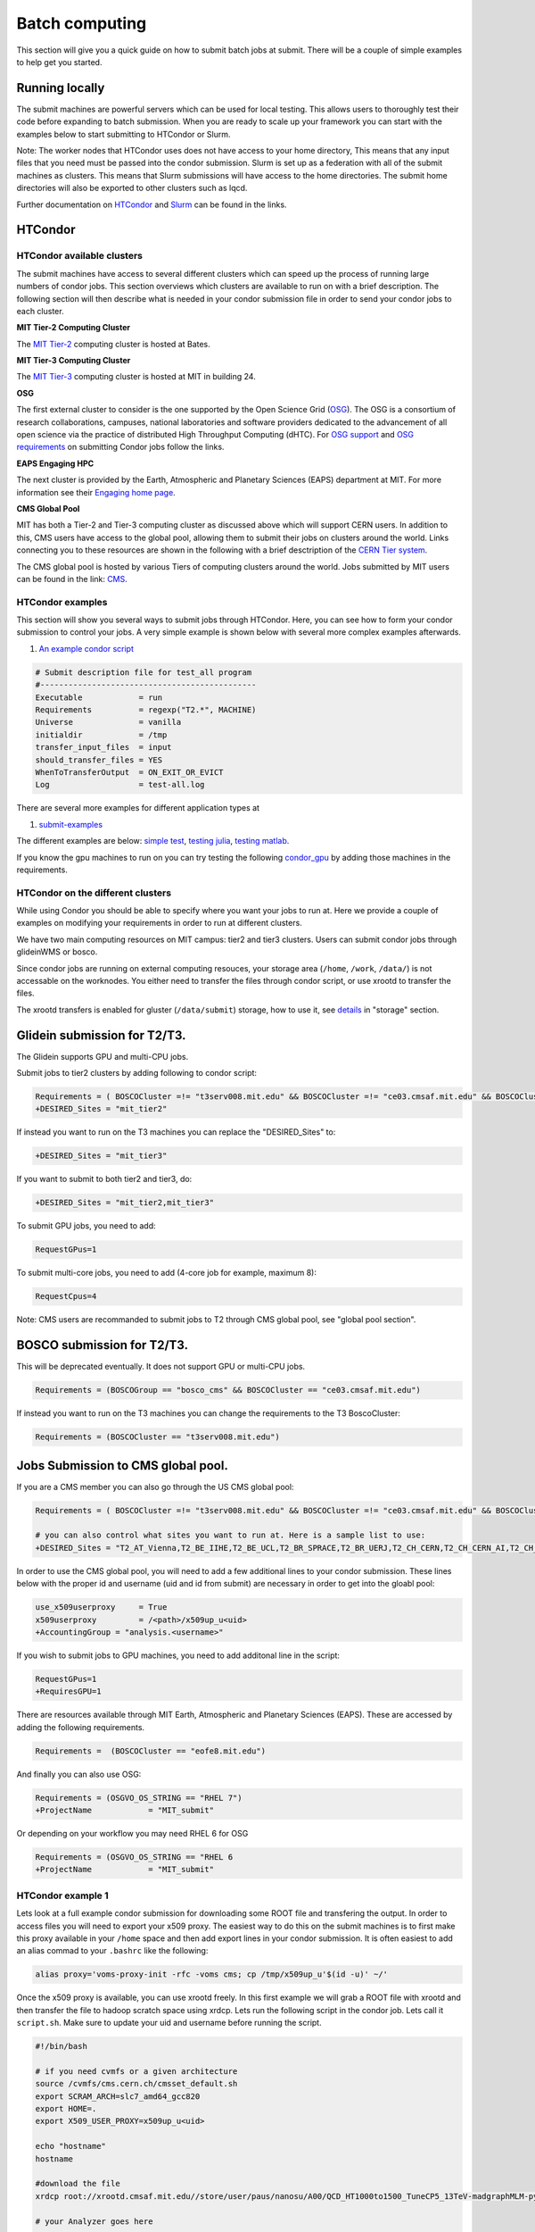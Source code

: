 .. raw:: html

    <style> .red {color:red} </style>

.. role:: red
    

Batch computing
---------------

This section will give you a quick guide on how to submit batch jobs at submit. There will be a couple of simple examples to help get you started.

Running locally
~~~~~~~~~~~~~~~

The submit machines are powerful servers which can be used for local testing. This allows users to thoroughly test their code before expanding to batch submission. When you are ready to scale up your framework you can start with the examples below to start submitting to HTCondor or Slurm.

Note: The worker nodes that HTCondor uses does not have access to your home directory, This means that any input files that you need must be passed into the condor submission. Slurm is set up as a federation with all of the submit machines as clusters. This means that Slurm submissions will have access to the home directories. The submit home directories will also be exported to other clusters such as lqcd. 

Further documentation on `HTCondor <https://research.cs.wisc.edu/htcondor/>`_ and `Slurm <https://slurm.schedmd.com/documentation.html>`_ can be found in the links.

HTCondor
~~~~~~~~

HTCondor available clusters
===========================

The submit machines have access to several different clusters which can speed up the process of running large numbers of condor jobs. This section overviews which clusters are available to run on with a brief description. The following section will then describe what is needed in your condor submission file in order to send your condor jobs to each cluster. 

**MIT Tier-2 Computing Cluster**

The `MIT Tier-2 <http://www.cmsaf.mit.edu/>`_ computing cluster is hosted at Bates. 

**MIT Tier-3 Computing Cluster**

The `MIT Tier-3 <http://t3serv001.mit.edu/>`_ computing cluster is hosted at MIT in building 24.
   
**OSG**

The first external cluster to consider is the one supported by the Open Science Grid (`OSG <https://opensciencegrid.org/>`_). The OSG is a consortium of research collaborations, campuses, national laboratories and software providers dedicated to the advancement of all open science via the practice of distributed High Throughput Computing (dHTC). For `OSG support <https://support.opensciencegrid.org/support/home>`_ and `OSG requirements <https://support.opensciencegrid.org/support/solutions/articles/5000633467-steer-your-jobs-with-htcondor-job-requirements#requirements>`_ on submitting Condor jobs follow the links.

**EAPS Engaging HPC**

The next cluster is provided by the Earth, Atmospheric and Planetary Sciences (EAPS) department at MIT. For more information see their `Engaging home page <https://eapsweb.mit.edu/>`_.

   
**CMS Global Pool**

MIT has both a Tier-2 and Tier-3 computing cluster as discussed above which will support CERN users. In addition to this, CMS users have access to the global pool, allowing them to submit their jobs on clusters around the world. Links connecting you to these resources are shown in the following with a brief desctription of the `CERN Tier system <https://home.cern/science/computing/grid-system-tiers#:~:text=The%20Worldwide%20LHC%20Computing%20Grid,Large%20Hadron%20Collider%20(LHC).>`_.

The CMS global pool is hosted by various Tiers of computing clusters around the world. Jobs submitted by MIT users can be found in the link: `CMS <https://cms-gwmsmon.cern.ch/institutionalview>`_.

HTCondor examples
=================

This section will show you several ways to submit jobs through HTCondor. Here, you can see how to form your condor submission to control your jobs. A very simple example is shown below with several more complex examples afterwards.

#. `An example condor script <https://github.com/mit-submit/submit-examples/blob/main/test-all/base_sub>`_

.. code-block:: sh

      # Submit description file for test_all program
      #----------------------------------------------
      Executable            = run
      Requirements          = regexp("T2.*", MACHINE)
      Universe              = vanilla
      initialdir            = /tmp
      transfer_input_files  = input
      should_transfer_files = YES
      WhenToTransferOutput  = ON_EXIT_OR_EVICT
      Log                   = test-all.log

There are several more examples for different application types at

#. `submit-examples <https://github.com/mit-submit/submit-examples>`_

The different examples are below: `simple test <https://github.com/mit-submit/submit-examples/tree/main/test-all>`_, `testing julia <https://github.com/mit-submit/submit-examples/tree/main/julia>`_, `testing matlab <https://github.com/mit-submit/submit-examples/tree/main/matlab>`_.

If you know the gpu machines to run on you can try testing the following `condor_gpu <https://github.com/mit-submit/submit-examples/tree/main/condor_gpu>`_ by adding those machines in the requirements.

HTCondor on the different clusters
==================================

While using Condor you should be able to specify where you want your jobs to run at. Here we provide a couple of examples on modifying your requirements in order to run at different clusters. 

We have two main computing resources on MIT campus: tier2 and tier3 clusters. Users can submit condor jobs through glideinWMS or bosco.

Since condor jobs are running on external computing resouces, your storage area (``/home``, ``/work``, ``/data/``) is not accessable on the worknodes. You either need to transfer the files through condor script, or use xrootd to transfer the files. 

The xrootd transfers is enabled for gluster (``/data/submit``) storage, how to use it, see `details <https://submit.mit.edu/submit-users-guide/storage.html>`_ in "storage" section.

Glidein submission for T2/T3.
~~~~~~~~~~~~~~~~~~~~~~~~~~~~~

:red:`The Glidein supports GPU and multi-CPU jobs.`

Submit jobs to tier2 clusters by adding following to condor script:

.. code-block:: sh

     Requirements = ( BOSCOCluster =!= "t3serv008.mit.edu" && BOSCOCluster =!= "ce03.cmsaf.mit.edu" && BOSCOCluster =!= "eofe8.mit.edu")
     +DESIRED_Sites = "mit_tier2"

If instead you want to run on the T3 machines you can replace the "DESIRED_Sites" to:

.. code-block:: sh

     +DESIRED_Sites = "mit_tier3"

If you want to submit to both tier2 and tier3, do:

.. code-block:: sh

     +DESIRED_Sites = "mit_tier2,mit_tier3"

To submit GPU jobs, you need to add:

.. code-block:: sh

     RequestGPus=1

To submit multi-core jobs, you need to add (4-core job for example, maximum 8):

.. code-block:: sh

     RequestCpus=4

Note: CMS users are recommanded to submit jobs to T2 through CMS global pool, see "global pool section".

BOSCO submission for T2/T3.
~~~~~~~~~~~~~~~~~~~~~~~~~~~

:red:`This will be deprecated eventually. It does not support GPU or multi-CPU jobs.`

.. code-block:: sh

     Requirements = (BOSCOGroup == "bosco_cms" && BOSCOCluster == "ce03.cmsaf.mit.edu")

If instead you want to run on the T3 machines you can change the requirements to the T3 BoscoCluster:

.. code-block:: sh

     Requirements = (BOSCOCluster == "t3serv008.mit.edu")

Jobs Submission to CMS global pool.
~~~~~~~~~~~~~~~~~~~~~~~~~~~~~~~~~~~

If you are a CMS member you can also go through the US CMS global pool:

.. code-block:: sh

     Requirements = ( BOSCOCluster =!= "t3serv008.mit.edu" && BOSCOCluster =!= "ce03.cmsaf.mit.edu" && BOSCOCluster =!= "eofe8.mit.edu")

     # you can also control what sites you want to run at. Here is a sample list to use:
     +DESIRED_Sites = "T2_AT_Vienna,T2_BE_IIHE,T2_BE_UCL,T2_BR_SPRACE,T2_BR_UERJ,T2_CH_CERN,T2_CH_CERN_AI,T2_CH_CERN_HLT,T2_CH_CERN_Wigner,T2_CH_CSCS,T2_CH_CSCS_HPC,T2_CN_Beijing,T2_DE_DESY,T2_DE_RWTH,T2_EE_Estonia,T2_ES_CIEMAT,T2_ES_IFCA,T2_FI_HIP,T2_FR_CCIN2P3,T2_FR_GRIF_IRFU,T2_FR_GRIF_LLR,T2_FR_IPHC,T2_GR_Ioannina,T2_HU_Budapest,T2_IN_TIFR,T2_IT_Bari,T2_IT_Legnaro,T2_IT_Pisa,T2_IT_Rome,T2_KR_KISTI,T2_MY_SIFIR,T2_MY_UPM_BIRUNI,T2_PK_NCP,T2_PL_Swierk,T2_PL_Warsaw,T2_PT_NCG_Lisbon,T2_RU_IHEP,T2_RU_INR,T2_RU_ITEP,T2_RU_JINR,T2_RU_PNPI,T2_RU_SINP,T2_TH_CUNSTDA,T2_TR_METU,T2_TW_NCHC,T2_UA_KIPT,T2_UK_London_IC,T2_UK_SGrid_Bristol,T2_UK_SGrid_RALPP,T2_US_Caltech,T2_US_Florida,T2_US_MIT,T2_US_Nebraska,T2_US_Purdue,T2_US_UCSD,T2_US_Vanderbilt,T2_US_Wisconsin,T3_CH_CERN_CAF,T3_CH_CERN_DOMA,T3_CH_CERN_HelixNebula,T3_CH_CERN_HelixNebula_REHA,T3_CH_CMSAtHome,T3_CH_Volunteer,T3_US_HEPCloud,T3_US_NERSC,T3_US_OSG,T3_US_PSC,T3_US_SDSC"

In order to use the CMS global pool, you will need to add a few additional lines to your condor submission. These lines below with the proper id and username (uid and id from submit) are necessary in order to get into the gloabl pool:

.. code-block:: sh

     use_x509userproxy     = True
     x509userproxy         = /<path>/x509up_u<uid>
     +AccountingGroup = "analysis.<username>"

If you wish to submit jobs to GPU machines, you need to add additonal line in the script:

.. code-block:: sh

     RequestGPus=1
     +RequiresGPU=1

There are resources available through MIT Earth, Atmospheric and Planetary Sciences (EAPS). These are accessed by adding the following requirements.

.. code-block:: sh

     Requirements =  (BOSCOCluster == "eofe8.mit.edu") 


And finally you can also use OSG:

.. code-block:: sh

      Requirements = (OSGVO_OS_STRING == "RHEL 7")
      +ProjectName            = "MIT_submit" 
 
Or depending on your workflow you may need RHEL 6 for OSG


.. code-block:: sh

      Requirements = (OSGVO_OS_STRING == "RHEL 6      
      +ProjectName            = "MIT_submit" 


HTCondor example 1
==================

Lets look at a full example condor submission for downloading some ROOT file and transfering the output. In order to access files you will need to export your x509 proxy. The easiest way to do this on the submit machines is to first make this proxy available in your ``/home`` space and then add export lines in your condor submission. It is often easiest to add an alias commad to your ``.bashrc`` like the following:

.. code-block:: sh

      alias proxy='voms-proxy-init -rfc -voms cms; cp /tmp/x509up_u'$(id -u)' ~/'


Once the x509 proxy is available, you can use xrootd freely. In this first example we will grab a ROOT file with xrootd and then transfer the file to hadoop scratch space using xrdcp. Lets run the following script in the condor job. Lets call it ``script.sh``. Make sure to update your uid and username before running the script.

.. code-block:: sh

      #!/bin/bash
      
      # if you need cvmfs or a given architecture
      source /cvmfs/cms.cern.ch/cmsset_default.sh
      export SCRAM_ARCH=slc7_amd64_gcc820
      export HOME=.
      export X509_USER_PROXY=x509up_u<uid>
      
      echo "hostname"
      hostname

      #download the file      
      xrdcp root://xrootd.cmsaf.mit.edu//store/user/paus/nanosu/A00/QCD_HT1000to1500_TuneCP5_13TeV-madgraphMLM-pythia8+RunIIAutumn18MiniAOD-102X_upgrade2018_realistic_v15-v1+MINIAODSIM/00A7C4D5-8881-5D47-8E1F-FADDC4B6FA96.root out.root
      
      # your Analyzer goes here

      # transfer the file
      xrdcp out.root root://submit50.mit.edu//<username>/

      echo "----- transferring output to scratch :"
      echo " ------ THE END (everyone dies !) ----- "

and the corresponding ``condor.sub`` file. Make sure to update the uid in the x509 proxy. This will run on the T3 but can be modified to run in other locations.

.. code-block:: sh

      universe              = vanilla
      request_disk          = 1024
      executable            = script.sh
      arguments             = $(ProcId)
      should_transfer_files = YES
      output                = $(ClusterId).$(ProcId).out
      error                 = $(ClusterId).$(ProcId).err
      log                   = $(ClusterId).$(ProcId).log
      use_x509userproxy     = True
      x509userproxy         = /home/submit/<username>/x509up_u<uid>
      when_to_transfer_output = ON_EXIT
      +DESIRED_Sites = "mit_tier3"
      queue 10

now you can submit your job:

.. code-block:: sh

      condor_submit condor.sub

HTCondor example 2
==================

If you have smaller output and you want to use the workspace rather than hadoop we can do something similar but instead trasnfer the output from the submit machines through remaps. Similar the above we will use a script.sh

.. code-block:: sh

      #!/bin/bash
      
      # if you need cvmfs or a given architecture
      source /cvmfs/cms.cern.ch/cmsset_default.sh
      export SCRAM_ARCH=slc7_amd64_gcc820
      export HOME=.
      export X509_USER_PROXY=x509up_u<uid>
      
      echo "hostname"
      hostname
      
      # download the file
      xrdcp root://xrootd.cmsaf.mit.edu//store/user/paus/nanosu/A00/QCD_HT1000to1500_TuneCP5_13TeV-madgraphMLM-pythia8+RunIIAutumn18MiniAOD-102X_upgrade2018_realistic_v15-v1+MINIAODSIM/00A7C4D5-8881-5D47-8E1F-FADDC4B6FA96.root out.root
      
      # your Analyzer goes here

      echo "----- transferring output to scratch :"
      echo " ------ THE END (everyone dies !) ----- "

Similar to above, we will also need a ``condor.sub``. However, this time we will transfer the file here rather than in the script. We will do this through a remap. Do not use this method to transer any files through the fuse mount! 

.. code-block:: sh

      universe              = vanilla
      request_disk          = 1024
      executable            = script.sh
      arguments             = $(ProcId)
      should_transfer_files = YES
      output                = $(ClusterId).$(ProcId).out
      error                 = $(ClusterId).$(ProcId).err
      log                   = $(ClusterId).$(ProcId).log
      use_x509userproxy     = True
      x509userproxy         = /home/submit/<username>/x509up_u<uid>
      when_to_transfer_output = ON_EXIT
      transfer_output_remaps = "out.root = /work/submit/<username>/out.root"
      +DESIRED_Sites = "mit_tier3"
      queue 10

How to monitor and control your submitted HTCondor jobs
=======================================================

After you have submitted your jobs, it is important to be able to monitor their progress. This section gives a couple of simple examples on how to check on the status of your jobs directly from the submit machines.

The first step in monitoring jobs is to check which jobs are running. This can be done with the command below:

.. code-block:: sh

       # This will show the number of jobs in the Done, Running and Idle states
       condor_q

       # If you want more information about a job you can look into it here
       condor_q -l <jobid> 

       # If you are interested in knowing which machines your jobs are running on you can examine that as well
       condor_q -r <jobid>

Jobs can often stay in the Idle state or be moved into a Hold state. In order to analyze this you can use the analyze of condor.

.. code-block:: sh

       # Check on the status of a job if it is stuck in Idle or moved to Hold
       condor_q -analyze <jobid>

       # If more information is needed
       condor_q -better-analyze <jobid> 

If you made a mistake during submission, you can also cancel your jobs. This should be done if any mistakes were made in order to free up the queue.

.. code-block:: sh

       # You can remove a broken job
       condor_rm <jobid>

       # If you want to remove all of your jobs
       condor_rm <username>

Usefull condor set up
=====================

In the condor submission script, users are define the requirements of slots from the condor pool (conputing resources). 
The default memory requirement is 1024 MB per core.  If uses job uses more memory then 1024 MB, the job will get killed. To request more memories, users need to add this in the condor script:

.. code-block:: sh

       RequestMemory = 2000

Usually the maximum memory usage is 2000 MB for each core. But condor has a feature to adjust memory usage of a job requirement automatically even if user's job requires more memory then 2000 MB, for example:

.. code-block:: sh

       RequestMemory = 4000

But keep in mind, the more memory user requires, the harder it is to find the slot. 

Slurm
~~~~~

Slurm can also be used on the submit machines. There is a main slurm partition on the submit machines as well as GPUs available through ``submit-gpu`` and ``submit-gpu1080`` partions. Additionally slurm connects the lqcd cluster(TEMPORARILY OUT OF DATE).
The slurm partitions on SubMIT are fairly open but jobs are limited to 6 days of running time. In addition, each slurm node is limited to 80 GB of total memory to use.

Slurm example 1
===============

Below is a sample about how to submit a slurm job to the submit machines. Here we are doing similar to the condor samples above and copying a file with xrootd and then transferring the output to hadoop scratch space. Like Condor, you will need to export your x509 proxy in order to get access to certain files. Additional samples that utilize the GPUs on the submit cluster can be found in the GPU section of the guide: `submit GPU <http://submit.mit.edu/submit-users-guide/gpu.html>`_

.. code-block:: sh

      #!/bin/bash
      #
      #SBATCH --job-name=test
      #SBATCH --output=res_%j.txt
      #SBATCH --error=err_%j.txt
      #
      #SBATCH --time=10:00
      #SBATCH --mem-per-cpu=100
      
      export X509_USER_PROXY=~/x509up_u206148
      
      xrdcp root://xrootd.cmsaf.mit.edu//store/user/paus/nanosu/A00/QCD_HT1000to1500_TuneCP5_13TeV-madgraphMLM-pythia8+RunIIAutumn18MiniAOD-102X_upgrade2018_realistic_v15-v1+MINIAODSIM/00A7C4D5-8881-5D47-8E1F-FADDC4B6FA96.root out.root
      
      # Your Analyzer goes here

      xrdcp out.root root://submit50.mit.edu//freerc/SUEP/slurm.root
      
      srun hostname
      srun ls -hrlt

Slurm example lqcd
==================

An example for how to submit to the lqcd cluster from the submit machines. Here we need some extra set up and then test some simple srun commands like below (this example runs in the devel partition):

.. code-block:: sh

     #!/bin/bash
     #
     #SBATCH --job-name=test
     #SBATCH --output=res_%j.txt
     #SBATCH --error=err_%j.txt
     #
     #SBATCH --ntasks=1
     #SBATCH --time=10:00
     #SBATCH --mem-per-cpu=100
     #SBATCH --cluster=lqcd
     #SBATCH --partition=devel
     
     unset MODULEPATH
     unset MODULESHOME
     export SLURM_CONF=/opt/lqcd/etc/slurm.conf
     . /opt/software/modules-4.4.0/init/bash
     module add slurm
     
     srun hostname
     srun ls -hrlt
     srun sleep 60

How to monitor and control your submitted slurm jobs
====================================================

Similar to HTCondor, Slurm has command line options to monitor and control your jobs. This section gives a couple of simple examples on how to monitor your slurm jobs on submit.

The first step in monitoring jobs is to check which jobs are running. This can be done with the command below:

.. code-block:: sh

       # This will show the number of jobs and their states.
       squeue -u <username>

       # You can also ask for the jobs on the different clusters with the -M option. You can also use a specific cluster (e.g. submit, lqcd).
       squeue -M all -u <username>

In order to analyze your jobs you can use the scontrol feature of slurm.

.. code-block:: sh

       # Check on the status of a job
       scontrol show jobid -dd <jobid>

       # If more information is needed
       sstat --jobs=<jobid> 

       # A more organized way to look at this information is through the format option. In order to see all options use --helpformat. An example is below
       sstat --jobs=<jobid> --format=jobid,maxrss,ntasks

If you made a mistake during submission, you can also cancel your jobs. This should be done if any mistakes were made in order to free up the queue.

.. code-block:: sh

       # You can remove a broken job
       scancel <jobid>

       # If you want to remove all of your jobs
       scancel -u <username>

       # If need be you can also change the state of the job with scontrol to suspend, remove, hold or release
       scontrol suspend <jobid>

Slurm also has the sacct command to help you to look at information from past jobs. These commands are similar to the sstat commands but are used for jobs that have finished rather than jobs currently running.

.. code-block:: sh

       # Look at information from your hobs after they have finished running. You can use the --long to get the non-abbreviated version
       sacct --jobs=<jobid> --long

       # Look at all of your recent jobs
       sacct --user=<username>

       # You can also use the format options to get specific information in the same way that sstat was used above
       sacct --jobs=<jobid> --format=jobid,maxrss,ntasks

       # A nice summary of a job is available through the seff command
       seff <jobid>
